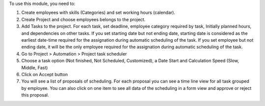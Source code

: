 To use this module, you need to:

#. Create employees with skills (Categories) and set working hours (calendar).
#. Create Project and choose employees belongs to the project.
#. Add Tasks to the project. For each task, set deadline, employee category required by task, Initially planned hours, and dependencies on other tasks. If you set starting date but not ending date, starting date is considered as the earliest date-time required for the assignation during automatic scheduling of the task. If you set employee but not ending date, it will be the only employee required for the assignation during automatic scheduling of the task.
#. Go to Project > Automation > Project task scheduler
#. Choose a task option (Not finished, Not Scheduled, Customized), a Date Start and Calculation Speed (Slow, Middle, Fast)
#. Click on Accept button
#. You will see a list of proposals of scheduling. For each proposal you can see a time line view for all task grouped by employee. You can also click on one item to see all data of the scheduling in a form view and approve or reject this proposal.
